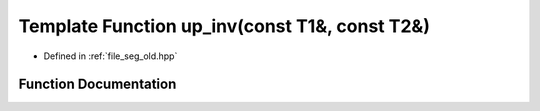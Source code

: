 .. _exhale_function_seg__old_8hpp_1aee065d5582449ca9f96b80c630882b7a:

Template Function up_inv(const T1&, const T2&)
==============================================

- Defined in :ref:`file_seg_old.hpp`


Function Documentation
----------------------


.. doxygenfunction:: up_inv(const T1&, const T2&)
